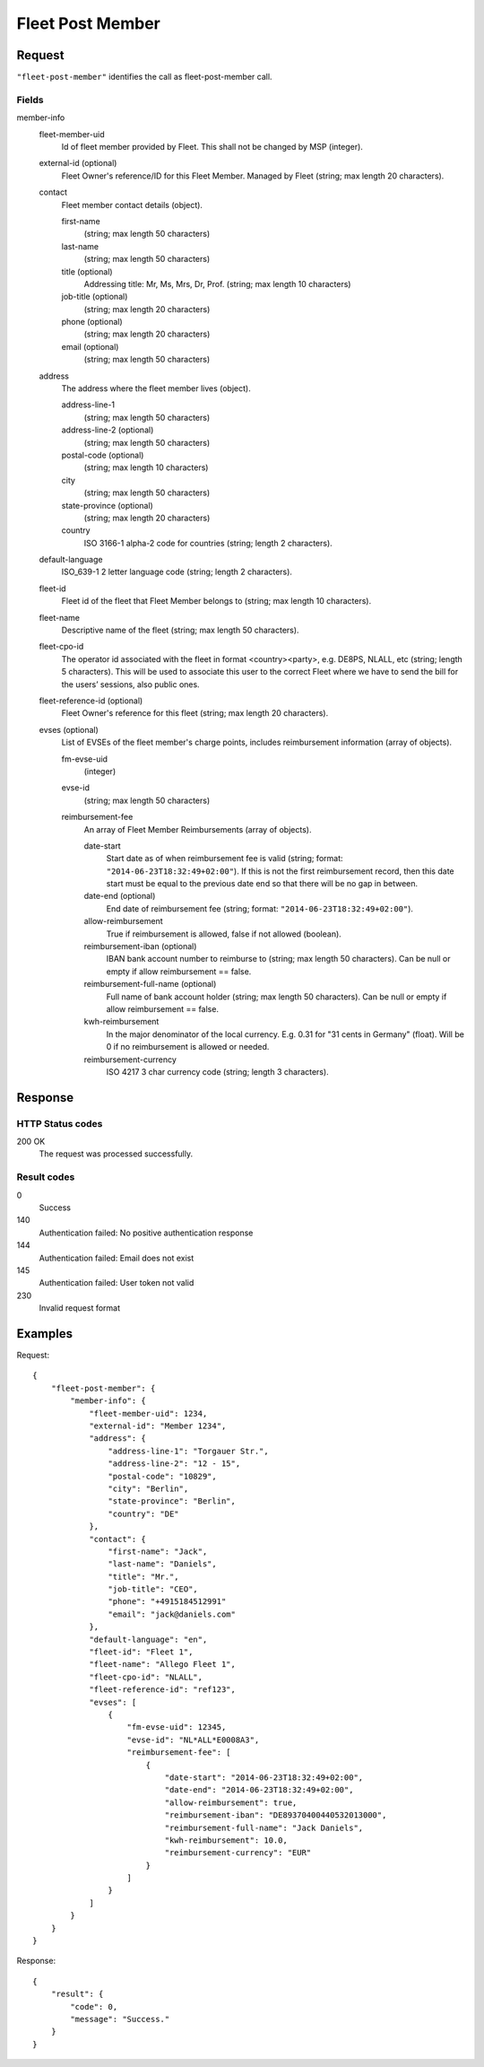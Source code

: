 .. highlight:: js

.. _calls-fleetpostmember-docs:

Fleet Post Member
=================

Request
-------

``"fleet-post-member"`` identifies the call as fleet-post-member call.

Fields
~~~~~~

member-info
    fleet-member-uid
        Id of fleet member provided by Fleet. This shall not be changed by MSP (integer).

    external-id (optional)
        Fleet Owner's reference/ID for this Fleet Member. Managed by Fleet (string; max length 20 characters).

    contact
        Fleet member contact details (object).

        first-name
            (string; max length 50 characters)

        last-name
            (string; max length 50 characters)

        title (optional)
            Addressing title: Mr, Ms, Mrs, Dr, Prof. (string; max length 10 characters)

        job-title (optional)
            (string; max length 20 characters)

        phone (optional)
            (string; max length 20 characters)

        email (optional)
            (string; max length 50 characters)

    address
        The address where the fleet member lives (object).

        address-line-1
            (string; max length 50 characters)

        address-line-2 (optional)
            (string; max length 50 characters)

        postal-code (optional)
            (string; max length 10 characters)

        city
            (string; max length 50 characters)

        state-province (optional)
            (string; max length 20 characters)

        country
            ISO 3166-1 alpha-2 code for countries (string; length 2 characters).

    default-language
        ISO_639-1 2 letter language code (string; length 2 characters).

    fleet-id
        Fleet id of the fleet that Fleet Member belongs to (string; max length 10 characters).

    fleet-name
        Descriptive name of the fleet (string; max length 50 characters).

    fleet-cpo-id
        The operator id associated with the fleet in format <country><party>, e.g. DE8PS, NLALL, etc (string; length 5 characters).
        This will be used to associate this user to the correct Fleet where we have to send the bill for the users’ sessions, also public ones.

    fleet-reference-id (optional)
        Fleet Owner's reference for this fleet (string; max length 20 characters).

    evses (optional)
        List of EVSEs of the fleet member's charge points, includes reimbursement information (array of objects).

        fm-evse-uid
            (integer)

        evse-id
            (string; max length 50 characters)

        reimbursement-fee
            An array of Fleet Member Reimbursements (array of objects).

            date-start
                Start date as of when reimbursement fee is valid (string; format: ``"2014-06-23T18:32:49+02:00"``).
                If this is not the first reimbursement record, then this date start must be equal to the previous date end so that there will be no gap in between.

            date-end (optional)
                End date of reimbursement fee (string; format: ``"2014-06-23T18:32:49+02:00"``).

            allow-reimbursement
                True if reimbursement is allowed, false if not allowed (boolean).

            reimbursement-iban (optional)
                IBAN bank account number to reimburse to (string; max length 50 characters).
                Can be null or empty if allow reimbursement == false.

            reimbursement-full-name (optional)
                Full name of bank account holder (string; max length 50 characters).
                Can be null or empty if allow reimbursement == false.

            kwh-reimbursement
                In the major denominator of the local currency. E.g. 0.31 for "31 cents in Germany" (float).
                Will be 0 if no reimbursement is allowed or needed.

            reimbursement-currency
                ISO 4217 3 char currency code (string; length 3 characters).



Response
--------

HTTP Status codes
~~~~~~~~~~~~~~~~~

200 OK
    The request was processed successfully.

Result codes
~~~~~~~~~~~~
0
    Success
140
    Authentication failed: No positive authentication response
144
    Authentication failed: Email does not exist
145
    Authentication failed: User token not valid
230
    Invalid request format

Examples
--------

Request::

    {
        "fleet-post-member": {
            "member-info": {
                "fleet-member-uid": 1234,
                "external-id": "Member 1234",
                "address": {
                    "address-line-1": "Torgauer Str.",
                    "address-line-2": "12 - 15",
                    "postal-code": "10829",
                    "city": "Berlin",
                    "state-province": "Berlin",
                    "country": "DE"
                },
                "contact": {
                    "first-name": "Jack",
                    "last-name": "Daniels",
                    "title": "Mr.",
                    "job-title": "CEO",
                    "phone": "+4915184512991"
                    "email": "jack@daniels.com"
                },
                "default-language": "en",
                "fleet-id": "Fleet 1",
                "fleet-name": "Allego Fleet 1",
                "fleet-cpo-id": "NLALL",
                "fleet-reference-id": "ref123",
                "evses": [
                    {
                        "fm-evse-uid": 12345,
                        "evse-id": "NL*ALL*E0008A3",
                        "reimbursement-fee": [
                            {
                                "date-start": "2014-06-23T18:32:49+02:00",
                                "date-end": "2014-06-23T18:32:49+02:00",
                                "allow-reimbursement": true,
                                "reimbursement-iban": "DE89370400440532013000",
                                "reimbursement-full-name": "Jack Daniels",
                                "kwh-reimbursement": 10.0,
                                "reimbursement-currency": "EUR"
                            }
                        ]
                    }
                ]
            }
        }
    }

Response::

    {
        "result": {
            "code": 0,
            "message": "Success."
        }
    }
